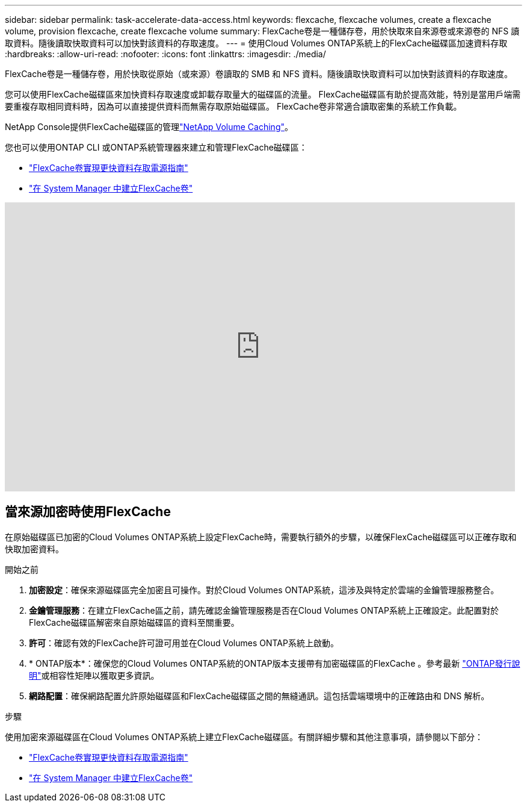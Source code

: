 ---
sidebar: sidebar 
permalink: task-accelerate-data-access.html 
keywords: flexcache, flexcache volumes, create a flexcache volume, provision flexcache, create flexcache volume 
summary: FlexCache卷是一種儲存卷，用於快取來自來源卷或來源卷的 NFS 讀取資料。隨後讀取快取資料可以加快對該資料的存取速度。 
---
= 使用Cloud Volumes ONTAP系統上的FlexCache磁碟區加速資料存取
:hardbreaks:
:allow-uri-read: 
:nofooter: 
:icons: font
:linkattrs: 
:imagesdir: ./media/


[role="lead"]
FlexCache卷是一種儲存卷，用於快取從原始（或來源）卷讀取的 SMB 和 NFS 資料。隨後讀取快取資料可以加快對該資料的存取速度。

您可以使用FlexCache磁碟區來加快資料存取速度或卸載存取量大的磁碟區的流量。  FlexCache磁碟區有助於提高效能，特別是當用戶端需要重複存取相同資料時，因為可以直接提供資料而無需存取原始磁碟區。  FlexCache卷非常適合讀取密集的系統工作負載。

NetApp Console提供FlexCache磁碟區的管理link:https://docs.netapp.com/us-en/bluexp-volume-caching/index.html["NetApp Volume Caching"^]。

您也可以使用ONTAP CLI 或ONTAP系統管理器來建立和管理FlexCache磁碟區：

* http://docs.netapp.com/ontap-9/topic/com.netapp.doc.pow-fc-mgmt/home.html["FlexCache卷實現更快資料存取電源指南"^]
* http://docs.netapp.com/ontap-9/topic/com.netapp.doc.onc-sm-help-960/GUID-07F4C213-076D-4FE8-A8E3-410F49498D49.html["在 System Manager 中建立FlexCache卷"^]


video::PBNPVRUeT1o[youtube,width=848,height=480]


== 當來源加密時使用FlexCache

在原始磁碟區已加密的Cloud Volumes ONTAP系統上設定FlexCache時，需要執行額外的步驟，以確保FlexCache磁碟區可以正確存取和快取加密資料。

.開始之前
. *加密設定*：確保來源磁碟區完全加密且可操作。對於Cloud Volumes ONTAP系統，這涉及與特定於雲端的金鑰管理服務整合。


ifdef::aws[]

對於 AWS，這通常表示使用 AWS 金鑰管理服務 (KMS)。有關信息，請參閱link:task-aws-key-management.html["使用 AWS Key Management Service 管理金鑰"]。

endif::aws[]

ifdef::azure[]

對於 Azure，您需要為NetApp磁碟區加密 (NVE) 設定 Azure Key Vault。有關信息，請參閱link:task-azure-key-vault.html["使用 Azure Key Vault 管理金鑰"]。

endif::azure[]

ifdef::gcp[]

對於 Google Cloud，它是 Google Cloud Key Management Service。有關信息，請參閱link:task-google-key-manager.html["使用 Google 的雲端金鑰管理服務管理金鑰"]。

endif::gcp[]

. *金鑰管理服務*：在建立FlexCache區之前，請先確認金鑰管理服務是否在Cloud Volumes ONTAP系統上正確設定。此配置對於FlexCache磁碟區解密來自原始磁碟區的資料至關重要。
. *許可*：確認有效的FlexCache許可證可用並在Cloud Volumes ONTAP系統上啟動。
. * ONTAP版本*：確保您的Cloud Volumes ONTAP系統的ONTAP版本支援帶有加密磁碟區的FlexCache 。參考最新 https://docs.netapp.com/us-en/ontap/release-notes/index.html["ONTAP發行說明"^]或相容性矩陣以獲取更多資訊。
. *網路配置*：確保網路配置允許原始磁碟區和FlexCache磁碟區之間的無縫通訊。這包括雲端環境中的正確路由和 DNS 解析。


.步驟
使用加密來源磁碟區在Cloud Volumes ONTAP系統上建立FlexCache磁碟區。有關詳細步驟和其他注意事項，請參閱以下部分：

* http://docs.netapp.com/ontap-9/topic/com.netapp.doc.pow-fc-mgmt/home.html["FlexCache卷實現更快資料存取電源指南"^]
* http://docs.netapp.com/ontap-9/topic/com.netapp.doc.onc-sm-help-960/GUID-07F4C213-076D-4FE8-A8E3-410F49498D49.html["在 System Manager 中建立FlexCache卷"^]

